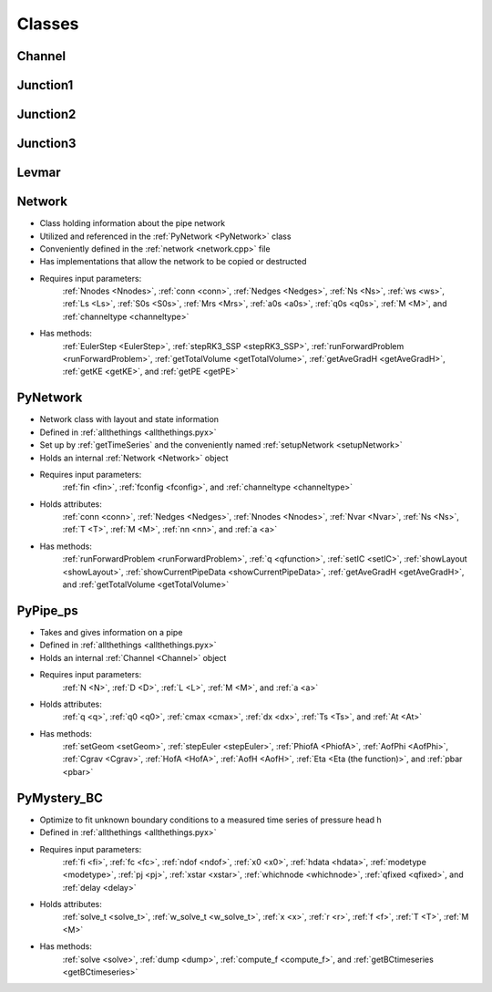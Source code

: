 Classes
=================================


.. _Channel:

Channel
---------------------------------




.. _Junction1:	

Junction1
---------------------------------




.. _Junction2:

Junction2
---------------------------------




.. _Junction3:

Junction3
---------------------------------




.. _Levmar:

Levmar
---------------------------------




.. _Network:

Network
---------------------------------
- Class holding information about the pipe network
- Utilized and referenced in the :ref:`PyNetwork <PyNetwork>` class
- Conveniently defined in the :ref:`network <network.cpp>` file
- Has implementations that allow the network to be copied or destructed
- Requires input parameters:
	:ref:`Nnodes <Nnodes>`, :ref:`conn <conn>`, :ref:`Nedges <Nedges>`, :ref:`Ns <Ns>`, :ref:`ws <ws>`, :ref:`Ls <Ls>`, :ref:`S0s <S0s>`, :ref:`Mrs <Mrs>`, :ref:`a0s <a0s>`, :ref:`q0s <q0s>`, :ref:`M <M>`, and :ref:`channeltype <channeltype>`
- Has methods:
	:ref:`EulerStep <EulerStep>`, :ref:`stepRK3_SSP <stepRK3_SSP>`, :ref:`runForwardProblem <runForwardProblem>`, :ref:`getTotalVolume <getTotalVolume>`, :ref:`getAveGradH <getAveGradH>`, :ref:`getKE <getKE>`, and :ref:`getPE <getPE>`	
	

.. _PyNetwork: 

PyNetwork
---------------------------------
- Network class with layout and state information
- Defined in :ref:`allthethings <allthethings.pyx>`
- Set up by :ref:`getTimeSeries` and the conveniently named :ref:`setupNetwork <setupNetwork>`
- Holds an internal :ref:`Network <Network>` object
- Requires input parameters:
	:ref:`fin <fin>`, :ref:`fconfig <fconfig>`, and :ref:`channeltype <channeltype>`
- Holds attributes:
	:ref:`conn <conn>`, :ref:`Nedges <Nedges>`, :ref:`Nnodes <Nnodes>`, :ref:`Nvar <Nvar>`, :ref:`Ns <Ns>`, :ref:`T <T>`, :ref:`M <M>`, :ref:`nn <nn>`, and :ref:`a <a>`
- Has methods:
	:ref:`runForwardProblem <runForwardProblem>`, :ref:`q <qfunction>`, :ref:`setIC <setIC>`, :ref:`showLayout <showLayout>`, :ref:`showCurrentPipeData <showCurrentPipeData>`, :ref:`getAveGradH <getAveGradH>`, and :ref:`getTotalVolume <getTotalVolume>`

	
.. _PyPipe_ps:

PyPipe_ps
---------------------------------
- Takes and gives information on a pipe
- Defined in :ref:`allthethings <allthethings.pyx>`
- Holds an internal :ref:`Channel <Channel>` object
- Requires input parameters:
	:ref:`N <N>`, :ref:`D <D>`, :ref:`L <L>`, :ref:`M <M>`, and :ref:`a <a>`
- Holds attributes:
	:ref:`q <q>`, :ref:`q0 <q0>`, :ref:`cmax <cmax>`, :ref:`dx <dx>`, :ref:`Ts <Ts>`, and :ref:`At <At>`
- Has methods:
	:ref:`setGeom <setGeom>`, :ref:`stepEuler <stepEuler>`, :ref:`PhiofA <PhiofA>`, :ref:`AofPhi <AofPhi>`, :ref:`Cgrav <Cgrav>`, :ref:`HofA <HofA>`, :ref:`AofH <AofH>`, :ref:`Eta <Eta (the function)>`, and :ref:`pbar <pbar>`

	
.. _PyMystery_BC:

PyMystery_BC
---------------------------------
- Optimize to fit unknown boundary conditions to a measured time series of pressure head h
- Defined in :ref:`allthethings <allthethings.pyx>`
- Requires input parameters:
	:ref:`fi <fi>`, :ref:`fc <fc>`, :ref:`ndof <ndof>`, :ref:`x0 <x0>`, :ref:`hdata <hdata>`, :ref:`modetype <modetype>`, :ref:`pj <pj>`, :ref:`xstar <xstar>`, :ref:`whichnode <whichnode>`, :ref:`qfixed <qfixed>`, and :ref:`delay <delay>`
- Holds attributes:
	:ref:`solve_t <solve_t>`, :ref:`w_solve_t <w_solve_t>`, :ref:`x <x>`, :ref:`r <r>`, :ref:`f <f>`, :ref:`T <T>`, :ref:`M <M>`
- Has methods:
	:ref:`solve <solve>`, :ref:`dump <dump>`, :ref:`compute_f <compute_f>`, and :ref:`getBCtimeseries <getBCtimeseries>`

	